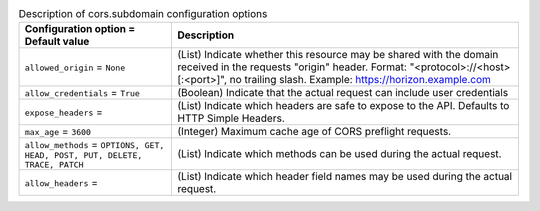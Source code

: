 ..
    Warning: Do not edit this file. It is automatically generated from the
    software project's code and your changes will be overwritten.

    The tool to generate this file lives in openstack-doc-tools repository.

    Please make any changes needed in the code, then run the
    autogenerate-config-doc tool from the openstack-doc-tools repository, or
    ask for help on the documentation mailing list, IRC channel or meeting.

.. _nova-cors.subdomain:

.. list-table:: Description of cors.subdomain configuration options
   :header-rows: 1
   :class: config-ref-table

   * - Configuration option = Default value
     - Description

   * - ``allowed_origin`` = ``None``

     - (List) Indicate whether this resource may be shared with the domain received in the requests "origin" header. Format: "<protocol>://<host>[:<port>]", no trailing slash. Example: https://horizon.example.com

   * - ``allow_credentials`` = ``True``

     - (Boolean) Indicate that the actual request can include user credentials

   * - ``expose_headers`` =

     - (List) Indicate which headers are safe to expose to the API. Defaults to HTTP Simple Headers.

   * - ``max_age`` = ``3600``

     - (Integer) Maximum cache age of CORS preflight requests.

   * - ``allow_methods`` = ``OPTIONS, GET, HEAD, POST, PUT, DELETE, TRACE, PATCH``

     - (List) Indicate which methods can be used during the actual request.

   * - ``allow_headers`` =

     - (List) Indicate which header field names may be used during the actual request.
